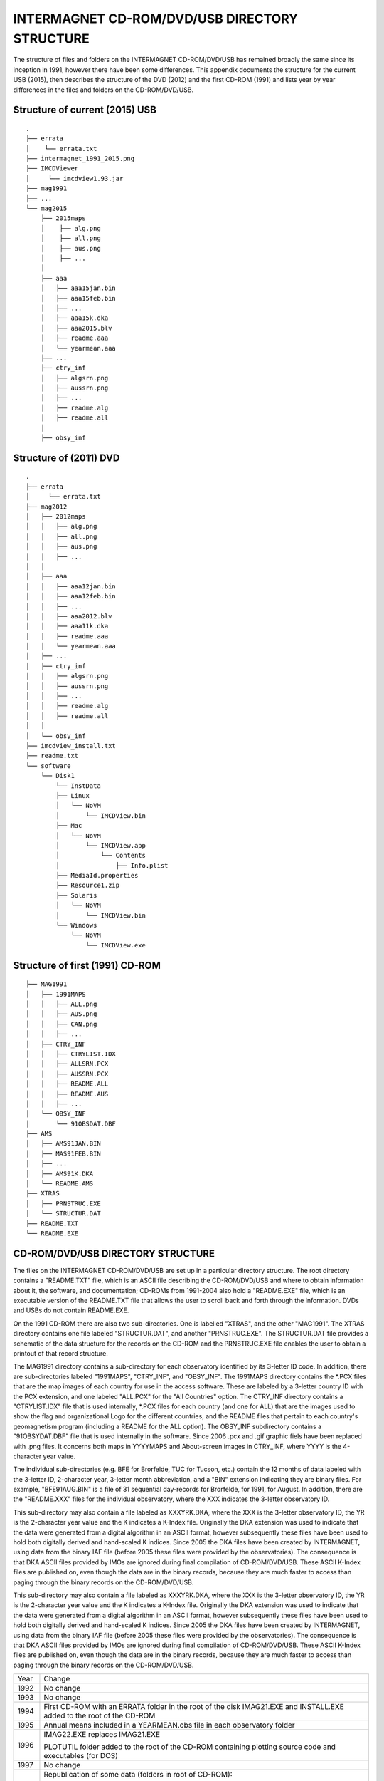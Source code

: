 INTERMAGNET CD-ROM/DVD/USB DIRECTORY STRUCTURE
==============================================

The structure of files and folders on the INTERMAGNET
CD-ROM/DVD/USB has remained broadly the same since its
inception in 1991, however there have been some differences.
This appendix documents the structure for the current USB
(2015), then describes the structure of the DVD (2012) and the
first CD-ROM (1991) and lists year by year differences in the
files and folders on the CD-ROM/DVD/USB.

Structure of current (2015) USB
-------------------------------


::

    .
    ├── errata
    │    └── errata.txt
    ├── intermagnet_1991_2015.png
    ├── IMCDViewer
    │     └── imcdview1.93.jar
    ├── mag1991
    ├── ...
    └── mag2015
        ├── 2015maps
        │    ├── alg.png
        │    ├── all.png
        │    ├── aus.png
        │    ├── ...
        │
        ├── aaa
        │   ├── aaa15jan.bin
        │   ├── aaa15feb.bin
        │   ├── ...
        │   ├── aaa15k.dka
        │   ├── aaa2015.blv
        │   ├── readme.aaa
        │   └── yearmean.aaa
        ├── ...
        ├── ctry_inf
        │   ├── algsrn.png
        │   ├── aussrn.png
        │   ├── ...
        │   ├── readme.alg
        │   ├── readme.all
        │
        ├── obsy_inf



Structure of (2011) DVD
-----------------------


::

    .
    ├── errata
    │     └── errata.txt
    ├── mag2012
    │ 	├── 2012maps
    │ 	│   ├── alg.png
    │ 	│   ├── all.png
    │ 	│   ├── aus.png
    │ 	│   ├── ...
    │ 	│
    │ 	├── aaa
    │ 	│   ├── aaa12jan.bin
    │ 	│   ├── aaa12feb.bin
    │ 	│   ├── ...
    │ 	│   ├── aaa2012.blv
    │ 	│   ├── aaa11k.dka
    │ 	│   ├── readme.aaa
    │ 	│   └── yearmean.aaa
    │ 	├── ...
    │ 	├── ctry_inf
    │ 	│   ├── algsrn.png
    │ 	│   ├── aussrn.png
    │ 	│   ├── ...
    │ 	│   ├── readme.alg
    │ 	│   ├── readme.all
    │ 	│
    │ 	└── obsy_inf
    ├── imcdview_install.txt
    ├── readme.txt
    └── software
        └── Disk1
            └── InstData
            ├── Linux
            │   └── NoVM
            │       └── IMCDView.bin
            ├── Mac
            │   └── NoVM
            │       └── IMCDView.app
            │           └── Contents
            │               ├── Info.plist
            ├── MediaId.properties
            ├── Resource1.zip
            ├── Solaris
            │   └── NoVM
            │       └── IMCDView.bin
            └── Windows
                └── NoVM
                    └── IMCDView.exe



Structure of first (1991) CD-ROM
--------------------------------

::

    ├── MAG1991
    │ 	├── 1991MAPS
    │ 	│   ├── ALL.png
    │ 	│   ├── AUS.png
    │ 	│   ├── CAN.png
    │ 	│   ├── ...
    │ 	├── CTRY_INF
    │ 	│   ├── CTRYLIST.IDX
    │ 	│   ├── ALLSRN.PCX
    │ 	│   ├── AUSSRN.PCX
    │  	│   ├── README.ALL
    │ 	│   ├── README.AUS
    │ 	│   ├── ...
    │ 	└── OBSY_INF
    │ 	    └── 91OBSDAT.DBF
    ├── AMS
    │   ├── AMS91JAN.BIN
    │   ├── MAS91FEB.BIN
    │   ├── ...
    │   ├── AMS91K.DKA
    │   └── README.AMS
    ├── XTRAS
    │   ├── PRNSTRUC.EXE
    │   └── STRUCTUR.DAT
    ├── README.TXT
    └── README.EXE



CD-ROM/DVD/USB DIRECTORY STRUCTURE
----------------------------------

The files on the INTERMAGNET CD-ROM/DVD/USB are set up in a
particular directory structure. The root directory contains a
"README.TXT" file, which is an ASCII file describing the
CD-ROM/DVD/USB and where to obtain information about it, the
software, and documentation; CD-ROMs from 1991-2004 also hold a
"README.EXE" file, which is an executable version of the
README.TXT file that allows the user to scroll back and forth
through the information. DVDs and USBs do not contain
README.EXE.

On the 1991 CD-ROM there are also two sub-directories. One is
labelled "XTRAS", and the other "MAG1991". The XTRAS directory
contains one file labeled "STRUCTUR.DAT", and another
"PRNSTRUC.EXE". The STRUCTUR.DAT file provides a schematic of
the data structure for the records on the CD-ROM and the
PRNSTRUC.EXE file enables the user to obtain a printout of that
record structure.

The MAG1991 directory contains a sub-directory for each
observatory identified by its 3-letter ID code. In addition,
there are sub-directories labeled "1991MAPS", "CTRY_INF", and
"OBSY_INF". The 1991MAPS directory contains the \*.PCX files
that are the map images of each country for use in the access
software. These are labeled by a 3-letter country ID with the
PCX extension, and one labeled "ALL.PCX" for the "All
Countries" option. The CTRY_INF directory contains a
"CTRYLIST.IDX" file that is used internally, \*.PCX files for
each country (and one for ALL) that are the images used to show
the flag and organizational Logo for the different countries,
and the README files that pertain to each country's
geomagnetism program (including a README for the ALL option).
The OBSY_INF subdirectory contains a "91OBSYDAT.DBF" file that
is used internally in the software. Since 2006 .pcx and .gif
graphic fiels have been replaced with .png files. It concerns
both maps in YYYYMAPS and About-screen images in CTRY_INF,
where YYYY is the 4-character year value.

The individual sub-directories (e.g. BFE for Brorfelde, TUC for
Tucson, etc.) contain the 12 months of data labeled with the
3-letter ID, 2-character year, 3-letter month abbreviation, and
a "BIN" extension indicating they are binary files. For
example, "BFE91AUG.BIN" is a file of 31 sequential day-records
for Brorfelde, for 1991, for August. In addition, there are the
"README.XXX" files for the individual observatory, where the
XXX indicates the 3-letter observatory ID.

This sub-directory may also contain a file labeled as
XXXYRK.DKA, where the XXX is the 3-letter observatory ID, the
YR is the 2-character year value and the K indicates a K-Index
file. Originally the DKA extension was used to indicate that
the data were generated from a digital algorithm in an ASCII
format, however subsequently these files have been used to hold
both digitally derived and hand-scaled K indices. Since 2005
the DKA files have been created by INTERMAGNET, using data from
the binary IAF file (before 2005 these files were provided by
the observatories). The consequence is that DKA ASCII files
provided by IMOs are ignored during final compilation of
CD-ROM/DVD/USB. These ASCII K-Index files are published on,
even though the data are in the binary records, because they
are much faster to access than paging through the binary
records on the CD-ROM/DVD/USB.

This sub-directory may also contain a file labeled as
XXXYRK.DKA, where the XXX is the 3-letter observatory ID, the
YR is the 2-character year value and the K indicates a K-Index
file. Originally the DKA extension was used to indicate that
the data were generated from a digital algorithm in an ASCII
format, however subsequently these files have been used to hold
both digitally derived and hand-scaled K indices. Since 2005
the DKA files have been created by INTERMAGNET, using data from
the binary IAF file (before 2005 these files were provided by
the observatories). The consequence is that DKA ASCII files
provided by IMOs are ignored during final compilation of
CD-ROM/DVD/USB. These ASCII K-Index files are published on,
even though the data are in the binary records, because they
are much faster to access than paging through the binary
records on the CD-ROM/DVD/USB.

.. tabularcolumns:: |>{\centering\arraybackslash}p{1cm}|p{12cm}|

.. table::
    :class: longtable
    :widths: auto
    :align: center

    +-----------------------------------+-----------------------------------+
    | Year                              | Change                            |
    +-----------------------------------+-----------------------------------+
    | 1992                              | No change                         |
    +-----------------------------------+-----------------------------------+
    | 1993                              | No change                         |
    +-----------------------------------+-----------------------------------+
    | 1994                              | First CD-ROM with an ERRATA       |
    |                                   | folder in the root of the disk    |
    |                                   | IMAG21.EXE and INSTALL.EXE added  |
    |                                   | to the root of the CD-ROM         |
    +-----------------------------------+-----------------------------------+
    | 1995                              | Annual means included in a        |
    |                                   | YEARMEAN.obs file in each         |
    |                                   | observatory folder                |
    +-----------------------------------+-----------------------------------+
    | 1996                              | IMAG22.EXE replaces IMAG21.EXE    |
    |                                   |                                   |
    |                                   | PLOTUTIL folder added to the root |
    |                                   | of the CD-ROM containing plotting |
    |                                   | source code and executables (for  |
    |                                   | DOS)                              |
    +-----------------------------------+-----------------------------------+
    | 1997                              | No change                         |
    +-----------------------------------+-----------------------------------+
    | 1998                              | Republication of some data        |
    |                                   | (folders in root of CD-ROM):      |
    |                                   |                                   |
    |                                   | - CLF 1996                        |
    |                                   | - PPT, THY 1991                   |
    |                                   |                                   |
    +-----------------------------------+-----------------------------------+
    | 1999                              | No change                         |
    +-----------------------------------+-----------------------------------+
    | 2000                              | 1st year of distribution on 2     |
    |                                   | CD-ROMs (the number of            |
    |                                   | observatories meant that the data |
    |                                   | was too large to fit on a single  |
    |                                   | CD-ROM)                           |
    |                                   | IMAG23.EXE replaces IMAG22.EXE    |
    |                                   |                                   |
    |                                   | INTRO00A.PCX and INTRO00B.PCX are |
    |                                   | include in CTRY_INF folder –      |
    |                                   | these are splash screens for      |
    |                                   | individual disks                  |
    +-----------------------------------+-----------------------------------+
    | 2001                              | Republication of some data        |
    |                                   | (folders in root of 1st CD-ROM    |
    |                                   | only):                            |
    |                                   |                                   |
    |                                   | - ABG 2000                        |
    |                                   |                                   |
    |                                   | Removed INTRO00A.PCX and          |
    |                                   | INTRO00B.PCX from CTRY_INF        |
    +-----------------------------------+-----------------------------------+
    | 2002                              | IMAG24.EXE replaces IMAG23.EXE    |
    |                                   |                                   |
    |                                   | Republication of some data        |
    |                                   | (folders in root of both          |
    |                                   | CD-ROMs):                         |
    |                                   |                                   |
    |                                   | - TAN 2001                        |
    |                                   |                                   |
    |                                   | INTRO1.PCX and INTRO2.PCX are     |
    |                                   | included in CTRY_INF folder       |
    +-----------------------------------+-----------------------------------+
    | 2003                              | Republication of some data        |
    |                                   | (folders in root of both          |
    |                                   | CD-ROMs):                         |
    |                                   |                                   |
    |                                   | - FRN, HON 1993                   |
    |                                   | - HON 2001, 2002                  |
    |                                   | - PPT 2002                        |
    +-----------------------------------+-----------------------------------+
    | 2004                              | Republication of some data        |
    |                                   | (folders in root of both          |
    |                                   | CD-ROMs):                         |
    |                                   |                                   |
    |                                   | - 2003 ABG, IQA, SJG              |
    |                                   |                                   |
    |                                   | A new UTILITY folder is put into  |
    |                                   | the root of the CD-ROM. It holds  |
    |                                   | software for working with the     |
    |                                   | data, including the first         |
    |                                   | distributed version (V1.1) of the |
    |                                   | imcdview viewing software in      |
    |                                   | CDVIEWER/CDVIEWER.JAR V1.1        |
    |                                   |                                   |
    |                                   | The OBSY_INF folder includes a    |
    |                                   | file OBS_V101.CSV – a list of     |
    |                                   | observatories used by imcdview    |
    +-----------------------------------+-----------------------------------+
    | 2005                              | Republication of some data        |
    |                                   | (folders in root of both CDs):    |
    |                                   |                                   |
    |                                   | - 2003 NVS                        |
    |                                   | - 2004 WNG                        |
    |                                   |                                   |
    |                                   | Filenames on the CD-ROMs are now  |
    |                                   | in lowercase (this documentation  |
    |                                   | will continue to show filename in |
    |                                   | uppercase for clarity)            |
    |                                   |                                   |
    |                                   | GIF files are used for some       |
    |                                   | graphics files (alongside PCX)    |
    |                                   |                                   |
    |                                   | The UTILITY folder is removed     |
    |                                   | A SOFTWARE folder is added to the |
    |                                   | root of the CD-ROM. It contains   |
    |                                   | the CD viewer software,           |
    |                                   | imcdview.jar V1.2 and associated  |
    |                                   | installer software                |
    |                                   |                                   |
    |                                   | An AUTORUN.INF file is added to   |
    |                                   | the root of the CD-ROM to run the |
    |                                   | imcdview installer when the disk  |
    |                                   | is inserted (only works on        |
    |                                   | Windows operating systems)        |
    |                                   |                                   |
    |                                   | The following files are removed   |
    |                                   | from the CTRY_INF folder:         |
    |                                   | INTRO.PCX, INTRO1.PCX,            |
    |                                   | INTRO2.PCX, CTRYLIST.IDX          |
    |                                   | The OBSY_INFO folder is retained, |
    |                                   | but is empty                      |
    |                                   |                                   |
    |                                   | The IMAG24.EXE viewing software   |
    |                                   | and its associated files are      |
    |                                   | removed from the root of the disk |
    |                                   |                                   |
    |                                   | The XTRAS folder is removed       |
    +-----------------------------------+-----------------------------------+
    | 2006                              | Publication moves from two        |
    |                                   | CD-ROMs to a single DVD           |
    |                                   |                                   |
    |                                   | All graphics files are in PNG     |
    |                                   | format                            |
    |                                   |                                   |
    |                                   | The root of the DVD contains the  |
    |                                   | following folders and files:      |
    |                                   |                                   |
    |                                   | - AUTORUN.INF                     |
    |                                   | - ERRATA                          |
    |                                   | - MAG2006                         |
    |                                   | - README.TXT                      |
    |                                   | - SOFTWARE                        |
    |                                   |                                   |
    |                                   | The software folder contains the  |
    |                                   | imcdview visualisation software   |
    |                                   | along with a simple installer     |
    +-----------------------------------+-----------------------------------+
    | 2007                              | A multi-OS “Install Anywhere”     |
    |                                   | installer is included for the     |
    |                                   | imcdview visualisation software.  |
    |                                   |                                   |
    |                                   | A Java Virtual Machine is no      |
    |                                   | longer required to run the        |
    |                                   | software, as this is include on   |
    |                                   | the DVD                           |
    +-----------------------------------+-----------------------------------+
    | 2008                              | No change                         |
    +-----------------------------------+-----------------------------------+
    | 2009                              | A major republication of data     |
    |                                   | from years 2005, 2006, 2007 and   |
    |                                   | 2008                              |
    |                                   |                                   |
    |                                   | The AUTORUN.INF file is removed   |
    |                                   | from the root of the DVD          |
    |                                   |                                   |
    |                                   | The IMCDVIEW_INSTALL.TXT file is  |
    |                                   | added to the root of the DVD      |
    +-----------------------------------+-----------------------------------+
    | 2010                              | No change                         |
    +-----------------------------------+-----------------------------------+
    | 2011                              | Publication physical maps instead |
    |                                   | of political country maps         |
    +-----------------------------------+-----------------------------------+
    | 2012                              | No change                         |
    +-----------------------------------+-----------------------------------+
    | 2013                              | No change                         |
    +-----------------------------------+-----------------------------------+
    | 2014                              | Publication moves from DVD to USB |
    |                                   | drive                             |
    +-----------------------------------+-----------------------------------+
    | 2015                              | Final physical publication        |
    |                                   | including all data from 1991 to   |
    |                                   | 2015                              |
    +-----------------------------------+-----------------------------------+

.. note::

    Unless otherwise noted, where a change is shown in the structure,
    the change affects all years subsequent to the year where the
    change is described. The exception to this is republished data.

Republished data is put into a folder at the root of the
CD-ROM/DVD. It is only put on for one year – the republished data
is not repeated on subsequent CD-ROM/DVDs. Because the data is not
under the MAGyyyy folder, it will not be recognised by the
imcdview viewing software (where a number of years where
republished in a form that the software can access).

The OBSY_INF folder is present in all CD-ROM/DVD/USBs, though it
may be empty. It is used by software (along with the CTRY_INF and
yyyyMAPS folders) to indicate the presence of an INTERMAGNET
CD-ROM/DVD/USB folder structure.

The .com and .exe files on earlier CD-ROMs are programs that were
designed to run on Microsoft DOS operating system. They will not
work on more recent versions of Microsoft Windows.

The IMAGxx.EXE files on earlier CD-ROMs contained software to view
the data on the CD-ROM. This software only ran on Microsoft DOS
operating system. This has been superseded by a
multi-operating-system program for viewing the data (imcdview, the
INTERMAGNET CD viewer).

The .PCX files, that preceded the current .GIF and .PNG files, are
graphics files. PCX stands for PiCture eXchange, a format created
by the ZSoft corporation. PCX is no longer in widespread use.
Convertors from PCX to more modern formats are available online.

The CTRYLIST.IDX file (no longer used on the DVD/USB) is a text
list of countries and their 3 letter codes.

The yyOBSDAT.DBF file (no longer used on the DVD/USB) is a
database listing the contents of the CD-ROM. This was used by the
DOS-based IMAGxx software (but is not used by the more recent
imcdview software). The database is in Dbase format.


+------------+------------+-----------+
| Header 1   | Header 2   | Header 3  |
+============+============+===========+
| body row 1 | column 2   | column 3  |
+------------+------------+-----------+
| body row 2 | Cells may span columns.|
+------------+------------+-----------+
| body row 3 | Cells may  | - Cells   |
+------------+ span rows. | - contain |
| body row 4 |            | - blocks. |
+------------+------------+-----------+